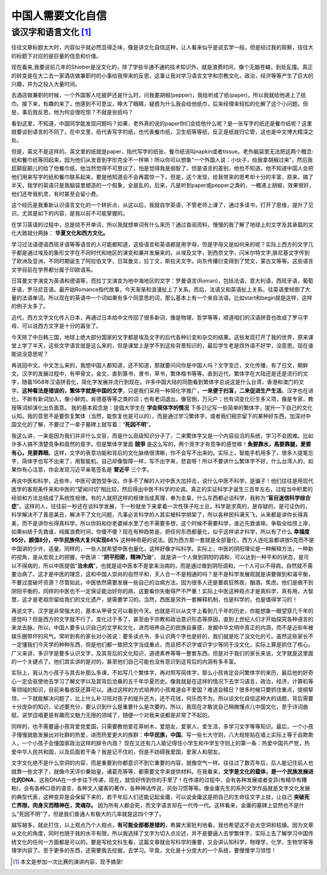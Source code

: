 中国人需要文化自信 
^^^^^^^^^^^^^^^^^^^^^^^^^^^^^^^^^^^^^^^^^^^^^^   

谈汉字和语言文化 [1]_
----------------------------------------------
往往文章标题太大时，内容似乎就必然显得乏味，像是讲文化自信这种，让人看来似乎是说玄学一般。但是经过我的观察，往往大的标题下对应的是巨量的信息和价值。
	
现在看来,我要说前几年的Shieber是没文化的，除了学些半通不通的技术知识外，就是浪费时间，像个无脑苍蝇，到处乱撞。真正的转变是在大二去一家酒店做兼职时的小事给我带来的反思，这事让我对学习语言文字和宗教文化，政治，经济等等产生了巨大的兴趣，并为之投入大量时间。
	
去酒店做兼职的时候，一个外国客人吃披萨还是什么时，问我要胡椒(pepper)，我给听成了纸(paper)，所以我就给他递上了纸巾。接下来，有趣的来了，他感到不可思议，睁大了眼睛，疑惑为什么我会给他纸巾，后来经理来轻松的化解了这个小问题。但是，事后我反思，他为何会很吃惊？不就是张纸吗？
	
看到这里，不知道，中国同学能发现问题吗？如果，老外真的说的paper你们会给他什么呢？是一张写字的纸还是餐巾纸呢？这里就要谈到语言的不同了。在中文里，纸代表写字的纸，也代表餐巾纸，卫生纸等等纸，反正是纸就归它管，这也是中文博大精深之处。
    
但是，英文不是这样的。英文里的纸就是paper，指代写字的纸张，餐巾纸该叫napkin或者tissue。老外脑袋里无法把这两个概念:纸和餐巾纸等同起来，因为他们从发音到字形完全不一样嘛！所以你可以想象”一个外国人说：小伙子，给我拿胡椒过来”，然后我屁颠屁颠儿的给了他餐巾纸，他当然觉得不可思议了，怕是觉得我是弱智了。但是语言的差别，他也不知道，他不知道中国人会把他们用来写字的纸和餐巾联系起来，要是他知道会不会再震惊一下。但是，这个发现，给我带来的思考却十分的丰富，原来，搞了半天，我学的英语只是我脑袋里塑造的一个假象，全是乱的。后来，凡是听到paper或pepper之类的，一概递上胡椒，效果很好，他们还夸我机灵，有时甚至会留小费。
	
这个经历是我重新认识语言文化的一个转折点，从这以后，我就自学英语，不管老师上课了，通过多读书，打开了思维，提升了见识。尤其是如下的内容，是我以前不可能掌握的。
	
在学习英语的过程中，总是绕不开单词，所以我就想单词有什么来历？通过查阅资料，慢慢的我了解了地球上的文字及其承载的文化大致就分两脉： **华夏文化和西方文化。**

学习过法语德语西班牙语等等语言的人可能都知道，这些语言和英语都是用字母，但是字母又是如何来的呢？实际上西方的文字几乎都是通过埃及的象形文字在不同时代和地区的演变和兼并发展来的。从埃及文字，到西奈文字，闪米尔特文字,腓尼基文字传到了欧洲及亚洲，不同时期诞生了阿拉伯文字，日耳曼文，拉丁文，斯拉夫文字。向东传播衍变得到了梵文，蒙古文等等。这些语言文字目前在学界都分属于印欧语系。
	
日耳曼文字演变为英语和德语等，而拉丁文演变为地中海地区的文字：罗曼语言(Roman)，包括法语，意大利语，西班牙语，葡萄牙语，罗马尼亚语。最开始Romance指代故事，今天渐渐和浪漫扯上了关系。而后，法语又和英语扯上关系，往英语里倾倒了大量的法语单词。所以现在的英语中一个词如果有多个同意思的词，那么基本上有一个来自法语。比如start和begin就是这样，这样的例子太多了。

近代，西方文字文化传入日本，再通过日本给中文传回了很多新词，像是物理，哲学等等，顺道咱们的汉语拼音也改成了罗马字母，可以说西方文字是十分的嚣张了。

今天除了中日韩三国，地球上绝大部分国家的文字都是埃及文字的后代各种衍变和杂交的结果。这些发现打开了我的世界，原来课堂上学了半天，这些文字语言就是这么来的，但是课堂上是学不到这些背景知识的，最后学生老是烦外语不好学，没意思。现在谁能说没意思呢？
   
再说回中文。中文怎么来的，我想中国人都知道，还不知道，那就要问问你是中国人吗？文字变迁，文化传播，有了日文，朝鲜文。汉字的发展过程中，有甲骨文，金文，直到篆书，隶书，草书，繁体楷书等等。直到近代，繁体字在大陆还是还是流行的文字，随着1958年汉语拼音化，简化字发展并流行到现在。许多中国大陆的同胞看到繁体字总说这是什么台湾，香港和澳门的文字。**这种看法是错误的，繁体字就是中国的文字**，只是我们采用一种简化字推广，**一来便于扫盲，二来促进生产生活**。汉字也在进化，不断有新词加入，像小鲜肉，肯德基等等之类的词；也有老词退出，像官倒，万元户；也有词变化衍生多义项，像是专家，教授等词却演化出负面意。
我的基本观念是：提倡大学生在 **学会简体字的情况** 下多识记写一些简单的繁体字，提升一下自己的文化认知。我的意思不是要恢复繁体（当然，能恢复也是可以的），而是通过学习繁体字，或者我们祖宗留下的某种好东西，加深对中国文化的了解，不要过了一辈子墓碑上就写着：“**死因不明**”。

我这么讲，一来是因为我们并非什么文盲，而是什么高级知识分子了，二来繁体字又是一个内容自洽的系统，学习不会困难。比如许多人搞不清楚竞争和竟然的竟字。但是繁体字里面 **競爭** 是这么写的，两个竞字才有竞争的感觉嘛！**魚要靠水，馬要靠腿，愛要有心，見要靠眼**。这样，文字的表意功能和背后的文化脉络很清晰，你不会写不出来的。实际上，智能手机用多了，很多人提笔忘字，简体字也写不出来了，用智能机，自己却像智障一样，写不出字来，悲哀呀！所以不要讲什么繁体字不好，什么台湾人的，如果你有心注意，你会发现习近平亲笔签名是 **習近平** 三个字。
	
再说中医和科学，近些年，中医可谓饱受争议。许多不了解的人对中医大加抨击，说什么中医不科学，是骗子！他们往往是用现代医学的客观条件来和中医的“望闻问切”相比较，然后得出中医不科学的论调。真正的实证科学才诞生三百年左右，过程当中积累的经验和方法总结成了系统性规律。有的人就把这样的规律当成真理，奉为圭臬，什么东西都必谈科学，我称为“**盲目迷信科学综合症**”。这样的人，往往前一秒还在谈科学发展，下一秒就坐下来拿着一次性筷子吃土豆。科学是求真的，是存疑的，是可证伪的，科学解决不了善恶美丑，解决不了文化问题，凡事必言科学的人其实被科学绑架了，所以各种民科满天飞，从来都是讲你长得真美，而不是讲你长得真科学。所以你妈和你老婆掉水里了也不需要多想，这个时候不需要科学，谁近先救谁嘛，争取全给捞上岸，如果纠结于先救谁，纯属浪费时间，你傻不傻？现在有种趋势是，把任何东西都量化，似乎这样讲才科学，所以有了什么 **幸福度95分，颜值8分，中华民族伟大复兴实现64%** 这种种奇葩的说法。因为西方那一套就是全部量化，西方人连吃盐都讲放5克而不是中国讲的少许，适量。同样的，一些人就希望中医也量化，这样好像才叫科学。实际上，中医的阴阳理论是一种解释方法，一种新的视角，是从宏观上的把握，中医讲：“**阴平阳密，精神乃治**”， 就是讲一个人做到阴阳的调和，可以达到一种平和的状态，是可以不得病的，所以中医提倡“**治未病**”，也就是说中医本不是拿来治病的，而是通过做到阴阳调和，一个人可以不得病，自然就不需要治病了。这才是中医的理念，这和中国人崇尚的自然平和，天人合一不是相通的吗？是不是科学发展观就是讲要做到和谐平衡，不要过度破坏资源？尽管如此，中医依然需要发展一些自己的治病方法，因为很多人还是要疯狂熬夜，酗酒，焦虑。他们是做不到阴阳平衡的，同样的中医也不一定保证能治好你的病，这要看你失衡得严不严重！实际上中医这种观点才是真科学，真有用，大智慧，这才是老祖宗留给我们的文化遗产，是需要学习的。当然，西医是另外一套解释机制，也是科学的，也是值得学习的！
	
再说文字。汉字是非常强大的，基本从甲骨文可以看到今天。也就是可以从文字上看到几千年的历史，你能想象一眼望穿几千年的感觉吗？但是西方的文字就不行了，变化过于多了，甚至由于宗教和政治意识形态等原因，直到上世纪人们才开始探究各种语言的来龙去脉。所以，中国人要多认识自己的文字和文化，进而培养自己的民族自豪感，发掘中华文明中真正的内涵，而不是近些年被娱乐圈带坏的风气。常听到有的家长对小孩说：要多读点书，多认识两个字也是好的，我们就是吃了没文化的亏。虽然这些家长不一定懂我们今天学的种种东西，但是他们都一致把文字当成重点，而且把不识字或识字少等同于没文化，实际上算是抓住了核心。广义来讲，多识字是要多认识文字，及其背后的文化知识，道德素养等等一整套东西。但是对于我们的家长来说，文字就是这里面的一个关键点了。他们其实讲的是对的，甚至他们自己可能也没有意识到这背后的内涵有多丰富。                                                                                                        
	
实际上，我认为小孩子与其去补那么多课，不如写几个繁体字，再对照写简体字，那么小孩肯定会问繁体字的来历，最后他的好奇心一定会驱使他去学习了解文字以及其背后沧桑的五千年华夏历史。像我就是在这样的情况下去学习语言，政治，经济，计算机等等领域的知识，目前来看收获还算可以。通过这样的方式培养的小孩难道会不爱国？难道会精日？很多时候只要抓住重点，提纲挈领，一下就能解决问题了，比上什么补习班对孩子的提升还大，还不花钱，何乐而不为。所以谈文化自信这种大的话题，背后需要十分庞杂的知识，论述要充分，要认识到什么是重要什么是次要的。所以，我现在才敢说自己稍微懂点儿中国文化，至于诗词曲赋，说学逗唱更是有趣而又魅力无限的领域了，随便一个对我来说都是非常了不起的。
   
同样的，也不需要逼小孩背爱党爱国，只需要教他爱花草树木，爱朋友，爱家人，爱生活，多学习文字等等知识。最后，一个小孩子慢慢就能发展出对社群的热爱，进而热爱更大的族群：**中华民族，中国**。写一些七大守则，八大规矩贴在墙上实际上等于自欺欺人，一个小孩子会懂国家政治这样的辞令内涵？ 现在又还有几人能记得住小学生和中学生守则上的第一条：热爱中国共产党，热爱中华人民共和国，以及后面若干条？我是记不住的，但是不妨碍我爱国，爱家人和朋友。

文字文化绝不是什么空洞的内容，而是重要到你都意识不到它重要的内容，就像空气一样。往往过了数百年后，后人能记住前人也就靠一些文字了，就像今天评价秦始皇，诸葛亮等等，都需要文字来提供材料。在我看来，**文字是文化的载体，是一个民族发展进化的DNA**，这些DNA在一步步往下传递，现在，就恰好传到你的手里了！在传递的过程中，会有各种发展或者变异(有精华有糟粕)，会有各种口音的语言，各种文人骚客的著作，各种神话传说，风俗习惯等等。像金庸先生的系列文学作品就是文字文化发展的典型代表，这种变异是会保留下来的，若干年后人们还能记起金庸，可以说金庸这是把自己的生命往文字上挂，让自己 **突破死亡界限，肉身灭而精神在，灵魂存。** 因为所有人都会死，而文字语言却在一代传一代。这样看来，金庸的墓碑上显然也不是什么“死因不明”了，但是我们普通人有极大的几率就是这四个字了。
   
越写越多，就此打住，以上观点乃个人观点，**有可能全部都是错的**，希冀大家批判地看。我也希望这不会太空洞和枯燥。因为文章从文化的角度，同时也限于我的水平有限，所以我选择了文字为切入点论述，并不是要逼人去学繁体字，实际上去了解学习中国传统文化的任何一方面都是可以的。要是写给文科生看，这篇文章就会写科学的重要，又会讲认知科学，物理学，化学，生物学等等理学内容了。至于更多的东西，还需要我去挖掘，去学习。毕竟，文化是十分庞大的一个系统，要慢慢学习领悟！

.. [1] 本文是参加一次比赛的演讲内容，现予摘录!
